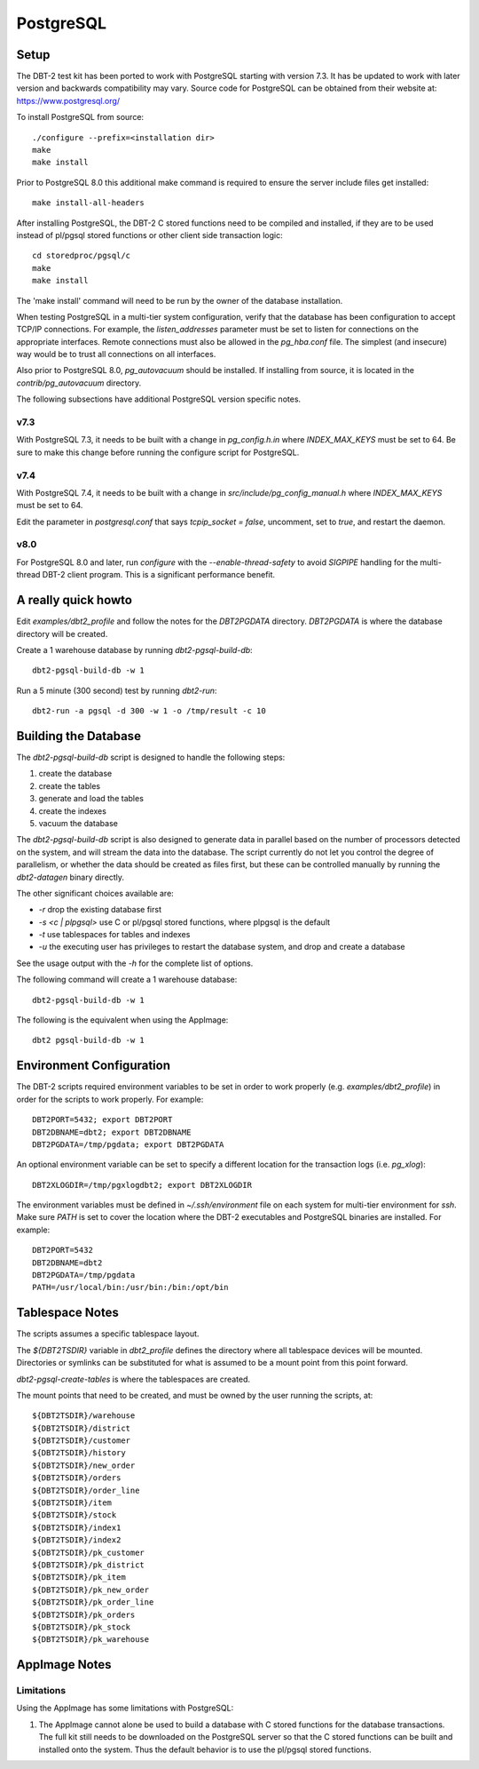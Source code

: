 PostgreSQL
==========

Setup
-----

The DBT-2 test kit has been ported to work with PostgreSQL starting with
version 7.3.  It has be updated to work with later version and backwards
compatibility may vary.  Source code for PostgreSQL can be obtained from their
website at: https://www.postgresql.org/

To install PostgreSQL from source::

    ./configure --prefix=<installation dir>
    make
    make install

Prior to PostgreSQL 8.0 this additional make command is required to ensure the
server include files get installed::

    make install-all-headers

After installing PostgreSQL, the DBT-2 C stored functions need to be compiled
and installed, if they are to be used instead of pl/pgsql stored functions or
other client side transaction logic::

    cd storedproc/pgsql/c
    make
    make install

The 'make install' command will need to be run by the owner of the
database installation.

When testing PostgreSQL in a multi-tier system configuration, verify that the
database has been configuration to accept TCP/IP connections.  For example, the
`listen_addresses` parameter must be set to listen for connections on the
appropriate interfaces.  Remote connections must also be allowed in the
`pg_hba.conf` file.  The simplest (and insecure) way would be to trust all
connections on all interfaces.

Also prior to PostgreSQL 8.0, `pg_autovacuum` should be installed.  If
installing from source, it is located in the `contrib/pg_autovacuum` directory.

The following subsections have additional PostgreSQL version specific notes.

v7.3
~~~~

With PostgreSQL 7.3, it needs to be built with a change in `pg_config.h.in`
where `INDEX_MAX_KEYS` must be set to 64.  Be sure to make this change before
running the configure script for PostgreSQL.

v7.4
~~~~

With PostgreSQL 7.4, it needs to be built with a change in
`src/include/pg_config_manual.h` where `INDEX_MAX_KEYS` must be set to 64.

Edit the parameter in `postgresql.conf` that says `tcpip_socket = false`,
uncomment, set to `true`, and restart the daemon.

v8.0
~~~~

For PostgreSQL 8.0 and later, run `configure` with the `--enable-thread-safety`
to avoid `SIGPIPE` handling for the multi-thread DBT-2 client program.  This is
a significant performance benefit.

A really quick howto
--------------------

Edit `examples/dbt2_profile` and follow the notes for the `DBT2PGDATA`
directory.  `DBT2PGDATA` is where the database directory will be created.

Create a 1 warehouse database by running `dbt2-pgsql-build-db`::

    dbt2-pgsql-build-db -w 1

Run a 5 minute (300 second) test by running `dbt2-run`::

    dbt2-run -a pgsql -d 300 -w 1 -o /tmp/result -c 10

Building the Database
---------------------

The `dbt2-pgsql-build-db` script is designed to handle the following steps:

1. create the database
2. create the tables
3. generate and load the tables
4. create the indexes
5. vacuum the database

The `dbt2-pgsql-build-db` script is also designed to generate data in parallel
based on the number of processors detected on the system, and will stream the
data into the database.  The script currently do not let you control the degree
of parallelism, or whether the data should be created as files first, but these
can be controlled manually by running the `dbt2-datagen` binary directly.

The other significant choices available are:

* `-r` drop the existing database first
* `-s <c | plpgsql>` use C or pl/pgsql stored functions, where plpgsql is the
  default
* `-t` use tablespaces for tables and indexes
* `-u` the executing user has privileges to restart the database system, and
  drop and create a database

See the usage output with the `-h` for the complete list of options.

The following command will create a 1 warehouse database::

    dbt2-pgsql-build-db -w 1

The following is the equivalent when using the AppImage::

    dbt2 pgsql-build-db -w 1

Environment Configuration
-------------------------

The DBT-2 scripts required environment variables to be set in order to work
properly (e.g. `examples/dbt2_profile`) in order for the scripts to work
properly.  For example::

    DBT2PORT=5432; export DBT2PORT
    DBT2DBNAME=dbt2; export DBT2DBNAME
    DBT2PGDATA=/tmp/pgdata; export DBT2PGDATA

An optional environment variable can be set to specify a different location for
the transaction logs (i.e. `pg_xlog`)::

    DBT2XLOGDIR=/tmp/pgxlogdbt2; export DBT2XLOGDIR

The environment variables must be defined in `~/.ssh/environment` file on each
system for multi-tier environment for `ssh`.  Make sure `PATH` is set to cover
the location where the DBT-2 executables and PostgreSQL binaries are installed.
For example::

    DBT2PORT=5432
    DBT2DBNAME=dbt2
    DBT2PGDATA=/tmp/pgdata
    PATH=/usr/local/bin:/usr/bin:/bin:/opt/bin

Tablespace Notes
----------------

The scripts assumes a specific tablespace layout.

The `${DBT2TSDIR}` variable in `dbt2_profile` defines the directory where all
tablespace devices will be mounted.  Directories or symlinks can be substituted
for what is assumed to be a mount point from this point forward.

`dbt2-pgsql-create-tables` is where the tablespaces are created.

The mount points that need to be created, and must be owned by the user running
the scripts, at::

    ${DBT2TSDIR}/warehouse
    ${DBT2TSDIR}/district
    ${DBT2TSDIR}/customer
    ${DBT2TSDIR}/history
    ${DBT2TSDIR}/new_order
    ${DBT2TSDIR}/orders
    ${DBT2TSDIR}/order_line
    ${DBT2TSDIR}/item
    ${DBT2TSDIR}/stock
    ${DBT2TSDIR}/index1
    ${DBT2TSDIR}/index2
    ${DBT2TSDIR}/pk_customer
    ${DBT2TSDIR}/pk_district
    ${DBT2TSDIR}/pk_item
    ${DBT2TSDIR}/pk_new_order
    ${DBT2TSDIR}/pk_order_line
    ${DBT2TSDIR}/pk_orders
    ${DBT2TSDIR}/pk_stock
    ${DBT2TSDIR}/pk_warehouse

AppImage Notes
--------------

Limitations
~~~~~~~~~~~

Using the AppImage has some limitations with PostgreSQL:

1. The AppImage cannot alone be used to build a database with C stored
   functions for the database transactions.  The full kit still needs to be
   downloaded on the PostgreSQL server so that the C stored functions can be
   built and installed onto the system.  Thus the default behavior is to use
   the pl/pgsql stored functions.
